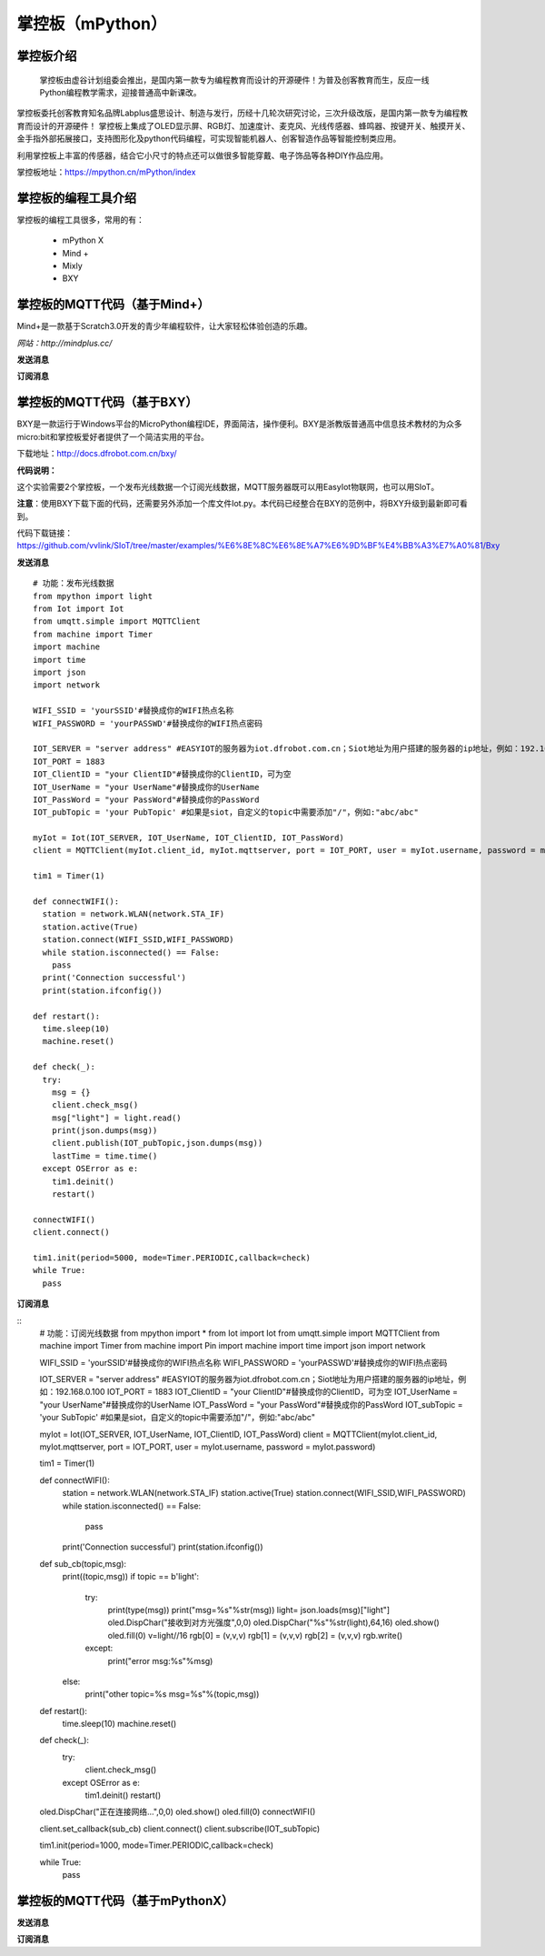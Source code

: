 掌控板（mPython）
=================================


掌控板介绍
---------------------------------
  掌控板由虚谷计划组委会推出，是国内第一款专为编程教育而设计的开源硬件！为普及创客教育而生，反应一线Python编程教学需求，迎接普通高中新课改。
掌控板委托创客教育知名品牌Labplus盛思设计、制造与发行，历经十几轮次研究讨论，三次升级改版，是国内第一款专为编程教育而设计的开源硬件！
掌控板上集成了OLED显示屏、RGB灯、加速度计、麦克风、光线传感器、蜂鸣器、按键开关、触摸开关、金手指外部拓展接口，支持图形化及python代码编程，可实现智能机器人、创客智造作品等智能控制类应用。

利用掌控板上丰富的传感器，结合它小尺寸的特点还可以做很多智能穿戴、电子饰品等各种DIY作品应用。

掌控板地址：https://mpython.cn/mPython/index

掌控板的编程工具介绍
-------------------------------------------------

掌控板的编程工具很多，常用的有：

  - mPython X
  - Mind +
  - Mixly
  - BXY



掌控板的MQTT代码（基于Mind+）
---------------------------------------------------------
Mind+是一款基于Scratch3.0开发的青少年编程软件，让大家轻松体验创造的乐趣。

`网站：http://mindplus.cc/`

**发送消息**

.. image:: ../image/linmiaoyan/Mind+Mqtt-01.png


**订阅消息**

.. image:: ../image/linmiaoyan/Mind+Mqtt-02.png

掌控板的MQTT代码（基于BXY）
-------------------------------------------------------

BXY是一款运行于Windows平台的MicroPython编程IDE，界面简洁，操作便利。BXY是浙教版普通高中信息技术教材的为众多micro:bit和掌控板爱好者提供了一个简洁实用的平台。

下载地址：http://docs.dfrobot.com.cn/bxy/

**代码说明：**

这个实验需要2个掌控板，一个发布光线数据一个订阅光线数据，MQTT服务器既可以用EasyIot物联网，也可以用SIoT。

**注意**：使用BXY下载下面的代码，还需要另外添加一个库文件Iot.py。本代码已经整合在BXY的范例中，将BXY升级到最新即可看到。

代码下载链接：https://github.com/vvlink/SIoT/tree/master/examples/%E6%8E%8C%E6%8E%A7%E6%9D%BF%E4%BB%A3%E7%A0%81/Bxy


**发送消息**

::

      # 功能：发布光线数据
      from mpython import light
      from Iot import Iot
      from umqtt.simple import MQTTClient
      from machine import Timer
      import machine
      import time
      import json
      import network

      WIFI_SSID = 'yourSSID'#替换成你的WIFI热点名称
      WIFI_PASSWORD = 'yourPASSWD'#替换成你的WIFI热点密码

      IOT_SERVER = "server address" #EASYIOT的服务器为iot.dfrobot.com.cn；Siot地址为用户搭建的服务器的ip地址，例如：192.168.0.100
      IOT_PORT = 1883
      IOT_ClientID = "your ClientID"#替换成你的ClientID，可为空
      IOT_UserName = "your UserName"#替换成你的UserName
      IOT_PassWord = "your PassWord"#替换成你的PassWord
      IOT_pubTopic = 'your PubTopic' #如果是siot，自定义的topic中需要添加"/"，例如:"abc/abc"

      myIot = Iot(IOT_SERVER, IOT_UserName, IOT_ClientID, IOT_PassWord)
      client = MQTTClient(myIot.client_id, myIot.mqttserver, port = IOT_PORT, user = myIot.username, password = myIot.password)

      tim1 = Timer(1)

      def connectWIFI():
        station = network.WLAN(network.STA_IF)
        station.active(True)
        station.connect(WIFI_SSID,WIFI_PASSWORD)
        while station.isconnected() == False:
          pass
        print('Connection successful')
        print(station.ifconfig())

      def restart():
        time.sleep(10)
        machine.reset()

      def check(_):
        try:
          msg = {}
          client.check_msg()
          msg["light"] = light.read()
          print(json.dumps(msg))
          client.publish(IOT_pubTopic,json.dumps(msg))
          lastTime = time.time()
        except OSError as e:
          tim1.deinit()
          restart()

      connectWIFI()
      client.connect()

      tim1.init(period=5000, mode=Timer.PERIODIC,callback=check)
      while True:
        pass


**订阅消息**

::
      # 功能：订阅光线数据
      from mpython import *
      from Iot import Iot
      from umqtt.simple import MQTTClient
      from machine import Timer
      from machine import Pin
      import machine
      import time
      import json
      import network

      WIFI_SSID = 'yourSSID'#替换成你的WIFI热点名称
      WIFI_PASSWORD = 'yourPASSWD'#替换成你的WIFI热点密码

      IOT_SERVER = "server address" #EASYIOT的服务器为iot.dfrobot.com.cn；Siot地址为用户搭建的服务器的ip地址，例如：192.168.0.100
      IOT_PORT = 1883
      IOT_ClientID = "your ClientID"#替换成你的ClientID，可为空
      IOT_UserName = "your UserName"#替换成你的UserName
      IOT_PassWord = "your PassWord"#替换成你的PassWord
      IOT_subTopic = 'your SubTopic' #如果是siot，自定义的topic中需要添加"/"，例如:"abc/abc"

      myIot = Iot(IOT_SERVER, IOT_UserName, IOT_ClientID, IOT_PassWord)
      client = MQTTClient(myIot.client_id, myIot.mqttserver, port = IOT_PORT, user = myIot.username, password = myIot.password)

      tim1 = Timer(1)

      def connectWIFI():
        station = network.WLAN(network.STA_IF)
        station.active(True)
        station.connect(WIFI_SSID,WIFI_PASSWORD)
        while station.isconnected() == False:
          pass
        print('Connection successful')
        print(station.ifconfig())

      def sub_cb(topic,msg):
        print((topic,msg))
        if topic == b'light':
          try:
            print(type(msg))
            print("msg=%s"%str(msg))
            light= json.loads(msg)["light"]
            oled.DispChar("接收到对方光强度",0,0)
            oled.DispChar("%s"%str(light),64,16)
            oled.show()
            oled.fill(0)
            v=light//16
            rgb[0] = (v,v,v)
            rgb[1] = (v,v,v)
            rgb[2] = (v,v,v)
            rgb.write()
          except:
            print("error msg:%s"%msg)
        else:
          print("other topic=%s msg=%s"%(topic,msg))

      def restart():
        time.sleep(10)
        machine.reset()

      def check(_):
        try:
          client.check_msg()
        except OSError as e:
          tim1.deinit()
          restart()

      oled.DispChar("正在连接网络...",0,0)
      oled.show()
      oled.fill(0)
      connectWIFI()

      client.set_callback(sub_cb)
      client.connect()
      client.subscribe(IOT_subTopic)

      tim1.init(period=1000, mode=Timer.PERIODIC,callback=check)

      while True:
        pass



掌控板的MQTT代码（基于mPythonX）
------------------------------------------------------



**发送消息**



**订阅消息**
